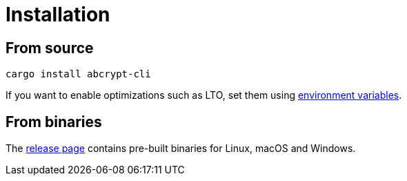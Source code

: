 // SPDX-FileCopyrightText: 2023 Shun Sakai
//
// SPDX-License-Identifier: CC-BY-4.0

= Installation
:environment-variables-url: https://doc.rust-lang.org/cargo/reference/environment-variables.html#configuration-environment-variables
:release-page-url: https://github.com/sorairolake/abcrypt/releases

== From source

[source,sh]
----
cargo install abcrypt-cli
----

If you want to enable optimizations such as LTO, set them using
{environment-variables-url}[environment variables].

== From binaries

The {release-page-url}[release page] contains pre-built binaries for Linux,
macOS and Windows.
